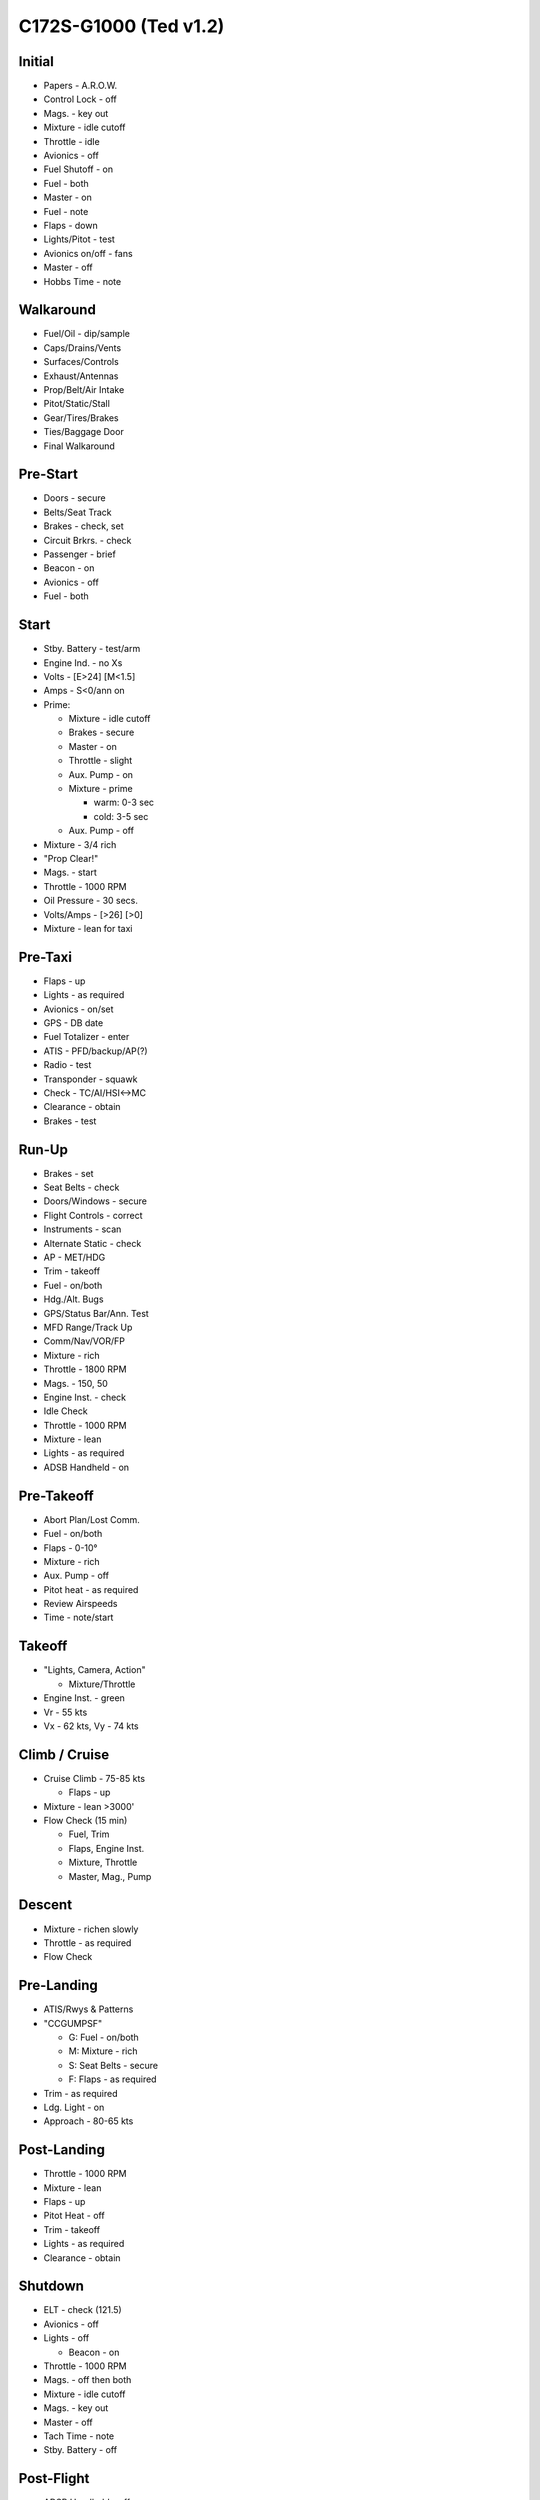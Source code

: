 C172S-G1000 (Ted v1.2)
-------------------------

.. role:: red
   :class: red

.. role:: everysymbol
   :class: everysymbol

Initial
=======
- Papers - A.R.O.W.
- Control Lock - off
- Mags. - key out
- Mixture - idle cutoff
- Throttle - idle
- Avionics - off
- Fuel Shutoff - on
- Fuel - both
- Master - on
- Fuel - note
- Flaps - down
- Lights/Pitot - test
- Avionics on/off - fans
- Master - off
- Hobbs Time - note

Walkaround
==========
- Fuel/Oil - dip/sample
- Caps/Drains/Vents
- Surfaces/Controls
- Exhaust/Antennas
- Prop/Belt/Air Intake
- Pitot/Static/Stall
- Gear/Tires/Brakes
- Ties/Baggage Door
- Final Walkaround

Pre-Start
=========
- Doors - secure
- Belts/Seat Track
- Brakes - check, set
- Circuit Brkrs. - check
- Passenger - brief
- Beacon - on
- Avionics - off
- Fuel - both

Start
=====
- Stby. Battery - test/arm
- Engine Ind. - no Xs
- Volts - [E>24] [M<1.5]
- Amps - S<0/ann on
- Prime:

  - Mixture - idle cutoff
  - Brakes - secure
  - Master - on
  - Throttle - slight
  - Aux. Pump - on
  - Mixture - prime

    - warm: 0-3 sec
    - cold: 3-5 sec
  - Aux. Pump - off
- Mixture - 3/4 rich
- "Prop Clear!"
- Mags. - start
- Throttle - 1000 RPM
- Oil Pressure - 30 secs.
- Volts/Amps - [>26] [>0]
- Mixture - lean for taxi

Pre-Taxi
========
- Flaps - up
- Lights - as required
- Avionics - on/set
- GPS - DB date
- Fuel Totalizer - enter
- ATIS - PFD/backup/AP(?)
- Radio - test
- Transponder - squawk
- Check - TC/AI/HSI<->MC
- Clearance - obtain
- Brakes - test

Run-Up
======
- Brakes - set
- Seat Belts - check
- Doors/Windows - secure
- Flight Controls - correct
- Instruments - scan
- Alternate Static - check
- AP - MET/HDG
- Trim - takeoff
- Fuel - on/both
- Hdg./Alt. Bugs
- GPS/Status Bar/Ann. Test
- MFD Range/Track Up
- Comm/Nav/VOR/FP
- Mixture - rich
- Throttle - 1800 RPM
- Mags. - 150, 50
- Engine Inst. - check
- Idle Check
- Throttle - 1000 RPM
- Mixture - lean
- Lights - as required
- ADSB Handheld - on

Pre-Takeoff
===========
- Abort Plan/Lost Comm.
- Fuel - on/both
- Flaps - 0-10°
- Mixture - rich
- Aux. Pump - off
- Pitot heat - as required
- Review Airspeeds
- Time - note/start

Takeoff
=======
- "Lights, Camera, Action"

  - Mixture/Throttle
- Engine Inst. - green
- Vr - 55 kts
- Vx - 62 kts, Vy - 74 kts

Climb / Cruise
==============
- Cruise Climb - 75-85 kts

  - Flaps - up

- Mixture - lean >3000'

- Flow Check (:everysymbol:`15 min`)

  - Fuel, Trim
  - Flaps, Engine Inst.
  - Mixture, Throttle
  - Master, Mag., Pump

Descent
=======
- Mixture - richen slowly
- Throttle - as required
- Flow Check

Pre-Landing
===========
- ATIS/Rwys & Patterns
- "CCGUMPSF"

  - G: Fuel - on/both
  - M: Mixture - rich
  - S: Seat Belts - secure
  - F: Flaps - as required
- Trim - as required
- Ldg. Light - on
- Approach - 80-65 kts

Post-Landing
============
- Throttle - 1000 RPM
- Mixture - lean
- Flaps - up
- Pitot Heat - off
- Trim - takeoff
- Lights - as required
- Clearance - obtain

Shutdown
========
- ELT - check (121.5)
- Avionics - off
- Lights - off

  - Beacon - on
- Throttle - 1000 RPM
- Mags. - off then both
- Mixture - idle cutoff
- Mags. - key out
- Master - off
- Tach Time - note
- Stby. Battery - off

Post-Flight
===========
- ADSB Handheld - off
- Tiedowns/Chocks
- Pitot Cover
- Fuel - switch to L/R
- Gust Lock
- Close Flight Plan
- Hobbs Time - note
- Check Under Seats
- Cabin / Baggage - lock
- Post-Flight Walkaround

Engine Failure
==============
- Short Flow

  - Fuel - on/both
  - Mixture - full/check
  - Electrical Pump - on
  - Alternate Air - on
  - Mags. - check all
- :red:`Glide and Trim`

  - :red:`Speed: 68 kts`
  - :red:`Ratio: 9, 1.48nm/1000ft`
- Wind and Landing Site
- Longer Flow

  - Engine Indicators
  - Short Flow Again

- :red:`No Restart`

  - Fuel - off
  - Mixture - idle cut-off
  - Prop/Throttle - off
  - Mags. - off
  - Master - off
  - Belt and Seat - check
  - Unlatch Door
  - Brace

- Approach - 80/70/65 kts
